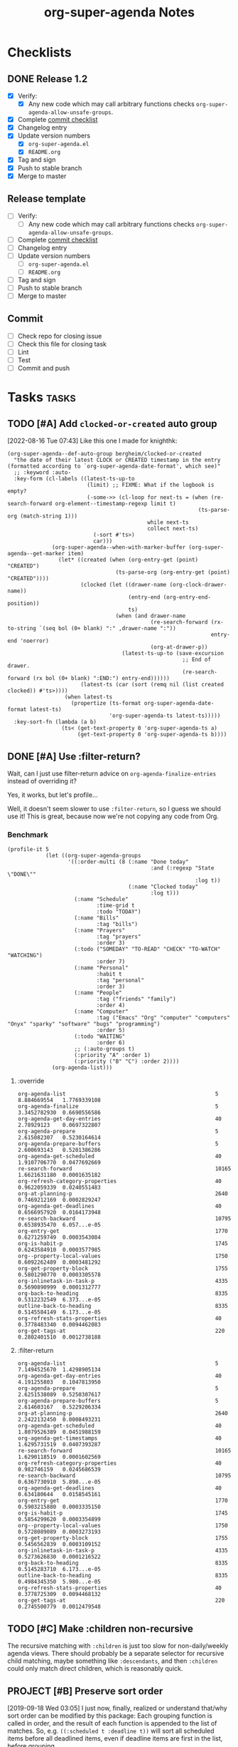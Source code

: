 #+TITLE: org-super-agenda Notes

* Checklists

** DONE Release 1.2
CLOSED: [2020-11-21 Sat 03:43]
:LOGBOOK:
-  State "DONE"       from "UNDERWAY"   [2020-11-21 Sat 03:43]
-  State "UNDERWAY"   from              [2020-11-21 Sat 03:39]
:END:

+  [X] Verify:
     -  [X] Any new code which may call arbitrary functions checks =org-super-agenda-allow-unsafe-groups=.
+  [X] Complete [[id:a79457e2-87d5-45e2-ba84-bff5d05fd08a][commit checklist]]
+  [X] Changelog entry
+  [X] Update version numbers
     -  [X] =org-super-agenda.el=
     -  [X] =README.org=
+  [X] Tag and sign
+  [X] Push to stable branch
+  [X] Merge to master

** Release template

+  [ ] Verify:
     -  [ ] Any new code which may call arbitrary functions checks =org-super-agenda-allow-unsafe-groups=.
+  [ ] Complete [[id:a79457e2-87d5-45e2-ba84-bff5d05fd08a][commit checklist]]
+  [ ] Changelog entry
+  [ ] Update version numbers
     -  [ ] =org-super-agenda.el=
     -  [ ] =README.org=
+  [ ] Tag and sign
+  [ ] Push to stable branch
+  [ ] Merge to master

** Commit
:PROPERTIES:
:ID:       a79457e2-87d5-45e2-ba84-bff5d05fd08a
:END:

+  [ ] Check repo for closing issue
+  [ ] Check this file for closing task
+  [ ] Lint
+  [ ] Test
+  [ ] Commit and push

* Tasks :tasks:

** TODO [#A] Add ~clocked-or-created~ auto group
:PROPERTIES:
:milestone: 1.3
:END:
:LOGBOOK:
- State "TODO"       from              [2022-08-16 Tue 07:42]
:END:

[2022-08-16 Tue 07:43]  Like this one I made for knighthk:

#+begin_src elisp
  (org-super-agenda--def-auto-group bergheim/clocked-or-created
    "the date of their latest CLOCK or CREATED timestamp in the entry (formatted according to `org-super-agenda-date-format', which see)"
    ;; :keyword :auto-
    :key-form (cl-labels ((latest-ts-up-to
                           (limit) ;; FIXME: What if the logbook is empty?
                           (-some->> (cl-loop for next-ts = (when (re-search-forward org-element--timestamp-regexp limit t)
                                                              (ts-parse-org (match-string 1)))
                                              while next-ts
                                              collect next-ts)
                             (-sort #'ts>)
                             car)))
                (org-super-agenda--when-with-marker-buffer (org-super-agenda--get-marker item)
                  (let* ((created (when (org-entry-get (point) "CREATED")
                                    (ts-parse-org (org-entry-get (point) "CREATED"))))
                         (clocked (let ((drawer-name (org-clock-drawer-name))
                                        (entry-end (org-entry-end-position))
                                        ts)
                                    (when (and drawer-name
                                               (re-search-forward (rx-to-string `(seq bol (0+ blank) ":" ,drawer-name ":"))
                                                                  entry-end 'noerror)
                                               (org-at-drawer-p))
                                      (latest-ts-up-to (save-excursion
                                                         ;; End of drawer.
                                                         (re-search-forward (rx bol (0+ blank) ":END:") entry-end))))))
                         (latest-ts (car (sort (remq nil (list created clocked)) #'ts>))))
                    (when latest-ts
                      (propertize (ts-format org-super-agenda-date-format latest-ts)
                                  'org-super-agenda-ts latest-ts)))))
    :key-sort-fn (lambda (a b)
                   (ts< (get-text-property 0 'org-super-agenda-ts a)
                        (get-text-property 0 'org-super-agenda-ts b))))
#+end_src

** DONE [#A] Use :filter-return?
CLOSED: [2017-08-03 Thu 01:21]
:LOGBOOK:
-  State "DONE"       from "TODO"       [2017-08-03 Thu 01:21]
:END:

Wait, can I just use filter-return advice on =org-agenda-finalize-entries= instead of overriding it?

Yes, it works, but let's profile...

Well, it doesn't seem slower to use =:filter-return=, so I guess we should use it!  This is great, because now we're not copying any code from Org.

*** Benchmark

#+BEGIN_SRC elisp
  (profile-it 5
              (let ((org-super-agenda-groups
                     '((:order-multi (8 (:name "Done today"
                                               :and (:regexp "State \"DONE\""
                                                             :log t))
                                        (:name "Clocked today"
                                               :log t)))
                       (:name "Schedule"
                              :time-grid t
                              :todo "TODAY")
                       (:name "Bills"
                              :tag "bills")
                       (:name "Prayers"
                              :tag "prayers"
                              :order 3)
                       (:todo ("SOMEDAY" "TO-READ" "CHECK" "TO-WATCH" "WATCHING")
                              :order 7)
                       (:name "Personal"
                              :habit t
                              :tag "personal"
                              :order 3)
                       (:name "People"
                              :tag ("friends" "family")
                              :order 4)
                       (:name "Computer"
                              :tag ("Emacs" "Org" "computer" "computers" "Onyx" "sparky" "software" "bugs" "programming")
                              :order 5)
                       (:todo "WAITING"
                              :order 6)
                       ;; (:auto-groups t)
                       (:priority "A" :order 1)
                       (:priority ("B" "C") :order 2))))
                (org-agenda-list)))
#+END_SRC

**** :override

#+begin_example
org-agenda-list                                               5           8.884669554   1.7769339108
org-agenda-finalize                                           5           3.3452782930  0.6690556586
org-agenda-get-day-entries                                    40          2.78929123    0.0697322807
org-agenda-prepare                                            5           2.615082307   0.5230164614
org-agenda-prepare-buffers                                    5           2.600693143   0.5201386286
org-agenda-get-scheduled                                      40          1.9107706770  0.0477692669
re-search-forward                                             10165       1.6621631180  0.0001635182
org-refresh-category-properties                               40          0.9622059339  0.0240551483
org-at-planning-p                                             2640        0.7469212169  0.0002829247
org-agenda-get-deadlines                                      40          0.6566957920  0.0164173948
re-search-backward                                            10795       0.6538935470  6.057...e-05
org-entry-get                                                 1770        0.6271259749  0.0003543084
org-is-habit-p                                                1745        0.6243584910  0.0003577985
org--property-local-values                                    1750        0.6092262489  0.0003481292
org-get-property-block                                        1755        0.5801290770  0.0003305578
org-inlinetask-in-task-p                                      4335        0.5690890999  0.0001312777
org-back-to-heading                                           8335        0.5312232549  6.373...e-05
outline-back-to-heading                                       8335        0.5145584149  6.173...e-05
org-refresh-stats-properties                                  40          0.3778483340  0.0094462083
org-get-tags-at                                               220         0.2802401510  0.0012738188
#+end_example

**** :filter-return

#+begin_example
org-agenda-list                                               5           7.1494525670  1.4298905134
org-agenda-get-day-entries                                    40          4.191255803   0.1047813950
org-agenda-prepare                                            5           2.6251538089  0.5250307617
org-agenda-prepare-buffers                                    5           2.614603167   0.5229206334
org-at-planning-p                                             2640        2.2422132450  0.0008493231
org-agenda-get-scheduled                                      40          1.8079526389  0.0451988159
org-agenda-get-timestamps                                     40          1.6295731519  0.0407393287
re-search-forward                                             10165       1.6290118519  0.0001602569
org-refresh-category-properties                               40          0.982746159   0.0245686539
re-search-backward                                            10795       0.6367730910  5.898...e-05
org-agenda-get-deadlines                                      40          0.634180644   0.0158545161
org-entry-get                                                 1770        0.5903215880  0.0003335150
org-is-habit-p                                                1745        0.5854299620  0.0003354899
org--property-local-values                                    1750        0.5728089089  0.0003273193
org-get-property-block                                        1755        0.5456562839  0.0003109152
org-inlinetask-in-task-p                                      4335        0.5273626830  0.0001216522
org-back-to-heading                                           8335        0.5145283710  6.173...e-05
outline-back-to-heading                                       8335        0.4984345350  5.980...e-05
org-refresh-stats-properties                                  40          0.3778725309  0.0094468132
org-get-tags-at                                               220         0.2745500779  0.0012479548
#+end_example

** TODO [#C] Make :children non-recursive
:PROPERTIES:
:milestone: 1.3
:END:

The recursive matching with =:children= is just too slow for non-daily/weekly agenda views.  There should probably be a separate selector for recursive child matching, maybe something like =:descendants=, and then =:children= could only match direct children, which is reasonably quick.

** PROJECT [#B] Preserve sort order
:PROPERTIES:
:milestone: 1.3
:END:
:LOGBOOK:
-  State "PROJECT"    from "TODO"       [2020-11-21 Sat 03:25]
:END:

[2019-09-18 Wed 03:05]  I just now, finally, realized or understand that/why sort order can be modified by this package: Each grouping function is called in order, and the result of each function is appended to the list of matches.  So, e.g. ~((:scheduled t :deadline t))~ will sort all scheduled items before all deadlined items, even if deadline items are first in the list, before grouping.

This is almost surely undesirable and confusing.  There may not be an easy way to fix it, short of rewriting the whole package to be more like =org-ql= with predicate functions called in a selector function.  If I can't fix it, I should at least document it.

[2020-11-21 Sat 03:24]  It's documented now (=79d979ca7057478fbf907adee3a2bdff743b2bd3=).

** TODO [#B] Define customization types for group selectors

E.g. [[info:elisp#Defining%20New%20Types][info:elisp#Defining New Types]].  This would make it possible to configure grouping with the customization UI.  Maybe it would also make it possible to verify that groups are configured correctly.  And maybe the customization types could be defined easily with the macros we're already using.

** MAYBE Put before/after in date strings
:LOGBOOK:
-  State "MAYBE"      from              [2017-08-12 Sat 22:59]
:END:

Maybe instead of:

#+BEGIN_SRC elisp
  (let ((org-super-agenda-groups
         '((:deadline (before "2017-09-01"))
           (:discard (:anything t)))))
    (org-todo-list))
#+END_SRC

I should do:

#+BEGIN_SRC elisp
  (let ((org-super-agenda-groups
         '((:deadline "before 2017-09-01")
           (:discard (:anything t)))))
    (org-todo-list))
#+END_SRC

Perhaps a bit less semantic, but it avoids having to use a list, and it seems pretty natural.

** MAYBE [#B] Rewrite some loops to not use =cl-loop=
:LOGBOOK:
-  State "MAYBE"      from              [2019-07-12 Fri 07:08]
:END:

[2019-07-12 Fri 07:08]  For example:

#+BEGIN_SRC elisp
  (defun org-super-agenda--group-dispatch-and (items group)
    "Group ITEMS that match all selectors in GROUP."
    ;; Used for the `:and' selector.
    (let (matches names)
      ;; Note that "." syntax is not used in the `-when-let*' binding form here, because it would prevent
      ;; matching the last two elements of group. This is non-intuitive to me, but that's how it works.
      (while (-when-let* (((selector args) group)
                          (fn (org-super-agenda--get-selector-fn selector)))
               (-let (((auto-section-name _ matching) (funcall fn items args)))
                 (push matching matches)
                 (push auto-section-name names)))
        (setf group (cddr group)))
      (setf matches (cl-reduce #'seq-intersection matches))
      (list (s-join " AND " (-non-nil (nreverse names)))
            ;; Non-matches
            (seq-difference items matches)
            matches)))
#+END_SRC

This passes the tests, and it's fewer lines of code than the =cl-loop=-based function it replaces.  I'd like to benchmark it sometime to see if it's faster.

** MAYBE Use [[https://github.com/VincentToups/destructuring-set][destructuring-set]]

Could be useful in the loops where I use repeated ~when~ lines.

[2018-08-03 Fri 18:05]  dash.el has =-setq= now.

** UNDERWAY [#B] Add property matcher
:PROPERTIES:
:milestone: 1.3
:END:
:LOGBOOK:
-  State "UNDERWAY"   from "TODO"       [2017-07-31 Mon 22:05]
:END:

Might be handy.

[2017-07-31 Mon 22:05] Underway in a branch.

** TODO Add effort selector
:PROPERTIES:
:milestone: 1.3
:END:

Shouldn't be too hard, I think.  The date selector and macro should be similar.

** SOMEDAY Look at how ibuffer does grouping
:LOGBOOK:
-  State "SOMEDAY"    from              [2017-07-31 Mon 18:51]
:END:

[[http://martinowen.net/blog/2010/02/03/tips-for-emacs-ibuffer.html][For example]]:

#+BEGIN_SRC elisp
  (setq ibuffer-saved-filter-groups
        '(("home"
           ("emacs-config" (or (filename . ".emacs.d")
                               (filename . "emacs-config")))
           ("martinowen.net" (filename . "martinowen.net"))
           ("Org" (or (mode . org-mode)
                      (filename . "OrgMode")))
           ("code" (filename . "code"))
           ("Web Dev" (or (mode . html-mode)
                          (mode . css-mode)))
           ("Subversion" (name . "\*svn"))
           ("Magit" (name . "\*magit"))
           ("ERC" (mode . erc-mode))
           ("Help" (or (name . "\*Help\*")
                       (name . "\*Apropos\*")
                       (name . "\*info\*"))))))
#+END_SRC

I could probably learn a lot from studying how this is implemented.  It's basically doing the same thing but probably in a more lispy way.

** MAYBE [#B] Advise other agenda commands for default grouping
:LOGBOOK:
-  State "MAYBE"      from              [2017-08-01 Tue 05:16]
:END:

For example, I'd like to have a different set of default groups for =org-tags-view= and =org-todo-list= than I have for =org-agenda-list=.  Should be able to do this with advice, although I'm not sure if it belongs in this package or my own config.

** MAYBE [#C] Use org-with-point-at
:LOGBOOK:
-  State "MAYBE"      from              [2017-08-01 Tue 00:08]
:END:

I think I can just use this instead of my own =when-with-marker-buffer=.

** MAYBE [#C] Use cl-seq

I just discovered the =cl-seq= library, which includes =cl-subsetp=, which might be preferable over =seq-intersection= for testing membership.

** MAYBE [#C] Customize interface
:LOGBOOK:
-  State "MAYBE"      from              [2017-08-01 Tue 05:15]
:END:

I might be able to use =org-agenda-custom-commands-local-options= as a guide.

** SOMEDAY More functional approach
:LOGBOOK:
-  State "SOMEDAY"    from              [2017-08-03 Thu 09:26]
:END:

Vincent Toups was kind enough to look at some of my ugly code and give me some [[https://github.com/VincentToups/destructuring-set/issues/1#issuecomment-319982708][feedback]] about using a more functional approach.  Something I'd like to move toward in the future:

#+BEGIN_QUOTE
Ha - that is some serious cl-loop work. I tend towards functional approaches, so I'd probably dispense with all the loop machinery in factor of a reduce over org-super-agenda-groups and then I'd define some pattern matching functions using shadchen's function definition forms. Or, if I wanted to put it all in one place, I'd use match or match-let. In the former case, I'd write one function body for each possible case in the loop and construct the result iteratively. Finally, I'd apply the transformations in the finally clause, probably as a function call of a locally defined function using flet.

All this is a matter of taste, but I almost never setq in code I write. In this case it doesn't seem like you need to side effect for performance or memory reasons, so I'd refactor the code to be completely pure.
#+END_QUOTE

*** partition function

[[https://github.com/TBRSS/serapeum][This CL library]] has partitioning functions:

#+BEGIN_QUOTE
The function that takes a predicate and a sequence, and returns two sequences – one sequence of the elements for which the function returns true, and one sequence of the elements for which it returns false – is (still) called partition.

(partition #'oddp (iota 10))
=> (1 3 5 7 9), (0 2 4 6 8)

The generalized version of partition, which takes a number of functions and returns the items that satisfy each condition, is called partitions.

(partitions (list #'primep #'evenp) (iota 10))
=> ((2 3 5 7) (0 4 6 8)), (1 9)

Items that do not belong in any partition are returned as a second value.
#+END_QUOTE



** CANCELED Use seq
CLOSED: [2017-07-27 Thu 02:12]
:LOGBOOK:
-  State "CANCELED"   from "TODO"       [2017-07-27 Thu 02:12]
:END:

Instead of writing all this custom code in =cl-loop=, I can use the new =seq= library and =seq-group-by=.

Nevermind.  Sounds like a nice idea, but the tests I use don't always return just =t= or =nil=, and =seq-group-by= groups item by return value, not merely =nil= or =non-nil=.  So the order of the groups returned is not guaranteed, and the keys will vary.

Then again, if I wrap the tests in ~(not (null ...))~, I can use it.  But what's the benefit then?  =cl-loop= seems verbose in comparison, but I have wasted literally hours trying to debug this, because I was confused by the inconsistent order of results from =seq-group-by=, when all I care about is =nil= or =non-nil=.  =cl-loop='s ~if ,test~ is very clearly only testing for =nil= / =non-nil=, and that's all I need.

I know some people don't like the =loop= macro, because it seems non-lispy.  But lisp isn't just about sexps and parentheses, it's also about having the power to define a more purposeful language for a certain task and integrate that into your program.  And the =loop= macro is very well suited to this task.  And even though it has its own idiosyncrasies, I think I've spent less time debugging it than I spent on this.  Maybe that just means I'm a poor programmer (although, in my defense, trying to debug lists of text with thousands of characters of text-properties in Emacs that get abbreviated and wrapped and truncated on-screen...) , but I think I'm going to stick with =loop= until I actually need something that =seq-group-by= provides.

** CANCELED Rewrite the whole agenda after it's done instead
CLOSED: [2017-07-28 Fri 00:11]
:LOGBOOK:
-  State "CANCELED"   from "MAYBE"      [2017-07-28 Fri 00:11]
:END:

Ideally, I guess, we would let the normal agenda command finish, then work on the buffer.  But this would mean that we have to avoid non-agenda-item lines, like headers, timetables, clockreports, etc.  That would likely get messy and have edge cases.  It's nice to get the list of agenda items before they are inserted, so we can filter them to begin with, but the problem with that is that we have to make a copy of the agenda command, which will get out-of-sync with newer Org versions.

So /ideally/ we would get a patch committed to Org which would make this sort of thing possible, but that would probably entail a major refactoring of much of the agenda code.  And while that might end up with a nice result, it would be an enormous amount of work, and there aren't any guarantees that Org would merge it.

In the meantime, this works well.

[2017-07-28 Fri 00:11] Nope, nope, nope.  Not worth it.

** DONE Add category matcher
CLOSED: [2017-08-01 Tue 05:20]
:LOGBOOK:
-  State "DONE"       from "TODO"       [2017-08-01 Tue 05:20]
:END:

Can probably use property or auto-group matcher, maybe refactor them.

** DONE Use advice and minor mode
CLOSED: [2017-07-28 Fri 22:18]
:LOGBOOK:
-  State "DONE"       from "TODO"       [2017-07-28 Fri 22:18]
:END:

Instead of making a new agenda command that must be called separately, I could use advice to override the standard agenda commands with my modified versions, and that way users wouldn't have to do anything except define the groups.  That could even be done globally.  Then a minor mode could add/remove the advice.

Yep, added an override for =org-todo-list= and it seems to be working fine so far.

** DONE Just modify org-agenda-finalize-entries?
CLOSED: [2017-07-28 Fri 22:18]
:LOGBOOK:
-  State "DONE"       from "MAYBE"      [2017-07-28 Fri 22:18] \\
   It works!
:END:

I just realized that, instead of copying and modifying every agenda command, I might be able to just modify =org-agenda-finalize-entries=!

** DONE Get list of agenda items from agenda function, just before it inserts into the agenda buffer
CLOSED: [2017-07-23 Sun 16:50]
:LOGBOOK:
-  State "DONE"       from "TODO"       [2017-07-23 Sun 16:50]
:END:

+  =org-agenda-get-day-entries= is the function that "does the work" for the agenda.  If I need to build a custom command sort-of from scratch, this is probably how to start.

#+NAME: get-agenda-item
#+BEGIN_SRC elisp :results silent :cache yes
  (defun osa/get-first-agenda-item () (car (org-agenda-get-day-entries "~/org/main.org" (calendar-current-date) :deadline)))
#+END_SRC

+  =org-agenda-list= is the function that makes the default agenda view.
     -  It seems to use ~(org-agenda-finalize-entries rtnall 'agenda)~ to return a string containing the actual items to insert.  So maybe I can just override that function, although I'm not sure if that's enough, because I don't think that function creates section headers.

** DONE Filter list according to passed arguments
CLOSED: [2017-07-28 Fri 00:11]
:LOGBOOK:
-  State "DONE"       from "UNDERWAY"   [2017-07-28 Fri 00:11]
-  State "UNDERWAY"   from "TODO"       [2017-07-23 Sun 16:50]
:END:

*** DONE Filter by tags
CLOSED: [2017-07-23 Sun 15:36]
:LOGBOOK:
-  State "DONE"       from "TODO"       [2017-07-23 Sun 15:36]
:END:

#+BEGIN_SRC elisp
  (defun osa/get-tags (s)
    "Return list of tags in agenda item string S."
    (org-find-text-property-in-string 'tags s))

  (defun osa/separate-by-any-tags (items tags)
    "Separate agenda ITEMS into two lists, putting items that contain any of TAGS into the second list.
  Returns list like (SECTION-NAME NON-MATCHING MATCHING)."
    (let ((section-name (concat "Items tagged with: "
                                (s-join " OR " tags))))
      (cl-loop for item in items
               for item-tags = (osa/get-tags item)
               if (seq-intersection item-tags tags)
               collect item into matching
               else collect item into non-matching
               finally return (list section-name non-matching matching))))

  (osa/def-separator any-tags
    "Separate agenda ITEMS into two lists, putting items that contain any of TAGS into the second list.
  Returns list like (SECTION-NAME NON-MATCHING MATCHING)."
    :section-name (concat "Items tagged with: " (s-join " OR " args))
    :test (seq-intersection (osa/get-tags item) args))
#+END_SRC

[2017-07-23 Sun 13:53] Okay, this is a good prototype: it takes a list of agenda items and separates it into two lists, one containing items that don't match the tags, and one containing items that do.  Note that it may not be sorted; I think that happens at a later step.

*** DONE Filter habits
CLOSED: [2017-07-23 Sun 16:02]
:LOGBOOK:
-  State "DONE"       from "TODO"       [2017-07-23 Sun 16:02]
:END:

#+BEGIN_SRC elisp
  (defun osa/separate-by-habits (items &ignore)
    "Separate habits into separate list.
  Returns (\"Habits\" NON-HABITS HABITS)."
    (cl-loop for item in items
             for marker = (org-find-text-property-in-string 'org-marker item)
             if (org-is-habit-p marker)
             collect item into matching
             else collect item into non-matching
             finally return (list "Habits" non-matching matching)))

  (osa/def-separator habits
    "Separate habits into separate list.
  Returns (\"Habits\" NON-HABITS HABITS)."
    :section-name "Habits"
    :test (org-is-habit-p (org-find-text-property-in-string 'org-marker item)))
#+END_SRC

*** DONE Filter by todo keyword
CLOSED: [2017-07-23 Sun 16:16]
:LOGBOOK:
-  State "DONE"       from "TODO"       [2017-07-23 Sun 16:16]
:END:

#+BEGIN_SRC elisp
  (defun osa/separate-by-todo-keywords (items todo-keywords)
    "Separate items by TODO-KEYWORDS.
    Returns (SECTION-NAME NON-MATCHING MATCHING)."
    (unless (listp todo-keywords)
      ;; Accept either one word or a list
      (setq todo-keywords (list todo-keywords)))
    (cl-loop with section-name = (concat (s-join " and " todo-keywords) " items")
             for item in items
             if (cl-member (org-find-text-property-in-string 'todo-state item) todo-keywords :test 'string=)
             collect item into matching
             else collect item into non-matching
             finally return (list section-name non-matching matching)))

  (osa/def-separator todo-keyword
    "Separate items by TODO-KEYWORD.
    Returns (SECTION-NAME NON-MATCHING MATCHING)."
    :section-name (concat (s-join " and " args) " items")
    :test (cl-member (org-find-text-property-in-string 'todo-state item) args :test 'string=))
#+END_SRC

*** DONE Filter by priority
CLOSED: [2017-07-23 Sun 16:41]
:LOGBOOK:
-  State "DONE"       from "TODO"       [2017-07-23 Sun 16:41]
:END:

#+BEGIN_SRC elisp
  (defun osa/get-priority-cookie (item)
    "Return priority character for item."
    (when (string-match org-priority-regexp item)
      (match-string-no-properties 2 item)))

  (defun osa/separate-by-priorities (items priorities)
    "Separate items by PRIORITIES.
  PRIORITIES may be a string or a list of strings which match the
  letter in an Org priority cookie, e.g. \"A\", \"B\", etc.
  Returns (SECTION-NAME NON-MATCHING MATCHING)."
    (unless (listp priorities)
      ;; Accept either one word or a list
      (setq priorities (list priorities)))
    (cl-loop with section-name = (concat "Priority " (s-join " and " priorities) " items")
             for item in items
             for priority = (osa/get-priority-cookie item)
             if (cl-member (osa/get-priority-cookie item) priorities :test 'string=)
             collect item into matching
             else collect item into non-matching
             finally return (list section-name non-matching matching)))

  (osa/def-separator priorities
    "Separate items by PRIORITIES.
      PRIORITIES may be a string or a list of strings which match the
      letter in an Org priority cookie, e.g. \"A\", \"B\", etc.
      Returns (SECTION-NAME NON-MATCHING MATCHING)."
    :section-name (concat "Priority " (s-join " and " args) " items")
    :test (cl-member (osa/get-priority-cookie item) args :test 'string=))
#+END_SRC

** DONE Insert into agenda buffer
CLOSED: [2017-07-23 Sun 16:51]
:LOGBOOK:
-  State "DONE"       from "TODO"       [2017-07-23 Sun 16:51]
:END:

+  =org-agenda-prepare= is an early step.
+  =org-agenda-finalize= may be relevant here.
+  =org-agenda-list= runs ~(setq buffer-read-only t)~ at the very end.  Seems like that should be factored out into a common finishing function.
+  =org-agenda-run-series= might be the way to do this, or at least a model to follow.  This may be how custom commands are dispatched...

[2017-07-23 Sun 14:27] This is basically copying =org-agenda-list=...this may get messy, but I don't think there's an alternative, because I have to make separate sections.

On the other hand, maybe I should look at the custom commands...that might end up being a lot less work...

[2017-07-23 Sun 14:34] It looks like I basically do have to make my own command from scratch.  =org-agenda-run-series= calls commands like =org-agenda-list=, so I have to do what =org-agenda-list=, =org-tags-view=, etc. do.  See the =cond= in =org-agenda=.  I think what I can do is, make my command one that =org-agenda= calls...maybe.  So maybe I should just copy =org-agenda-list= and then modify it.  I hate to do this, in a way, because it will get out-of-sync if/when Org changes that function.  But I don't see any alternative for now.

#+BEGIN_SRC elisp
  (let ((org-agenda-buffer-name "super-agenda")
        (agenda-items (seq-subseq (org-agenda-get-day-entries "~/org/main.org"
                                                              (calendar-current-date)
                                                              :deadline)
                                  0 5)))
    (org-agenda-prepare "super agenda")
    (org-set-sorting-strategy 'agenda)
    (insert (org-agenda-finalize-entries agenda-items 'agenda)
            "\n"))
#+END_SRC

*** DONE Copy and modify =org-agenda-list=
CLOSED: [2017-07-23 Sun 16:51]
:LOGBOOK:
-  State "DONE"       from "TODO"       [2017-07-23 Sun 16:51]
:END:

#+BEGIN_SRC elisp
  (cl-defun org-super-agenda (&optional arg start-day span with-hour)
    "SUPER-FILTERS should be a list like (FILTER-FN ARG), e.g.:

    '(osa/separate-by-any-tags (\"bills\"))"
    (interactive "P")
    (if org-agenda-overriding-arguments
        (setq arg (car org-agenda-overriding-arguments)
              start-day (nth 1 org-agenda-overriding-arguments)
              span (nth 2 org-agenda-overriding-arguments)))
    (if (and (integerp arg) (> arg 0))
        (setq span arg arg nil))
    (catch 'exit
      (setq org-agenda-buffer-name
            (or org-agenda-buffer-tmp-name
                (if org-agenda-sticky
                    (cond ((and org-keys (stringp org-match))
                           (format "*Org Agenda(%s:%s)*" org-keys org-match))
                          (org-keys
                           (format "*Org Agenda(%s)*" org-keys))
                          (t "*Org Agenda(a)*")))
                org-agenda-buffer-name))
      (org-agenda-prepare "Day/Week")
      (setq start-day (or start-day org-agenda-start-day))
      (if (stringp start-day)
          ;; Convert to an absolute day number
          (setq start-day (time-to-days (org-read-date nil t start-day))))
      (org-compile-prefix-format 'agenda)
      (org-set-sorting-strategy 'agenda)
      (let* ((span (org-agenda-ndays-to-span (or span org-agenda-span)))
             (today (org-today))
             (sd (or start-day today))
             (ndays (org-agenda-span-to-ndays span sd))
             (org-agenda-start-on-weekday
              (if (or (eq ndays 7) (eq ndays 14))
                  org-agenda-start-on-weekday))
             (thefiles (org-agenda-files nil 'ifmode))
             (files thefiles)
             (start (if (or (null org-agenda-start-on-weekday)
                            (< ndays 7))
                        sd
                      (let* ((nt (calendar-day-of-week
                                  (calendar-gregorian-from-absolute sd)))
                             (n1 org-agenda-start-on-weekday)
                             (d (- nt n1)))
                        (- sd (+ (if (< d 0) 7 0) d)))))
             (day-numbers (list start))
             (day-cnt 0)
             (inhibit-redisplay (not debug-on-error))
             (org-agenda-show-log-scoped org-agenda-show-log)
             s e rtn rtnall file date d start-pos end-pos todayp
             clocktable-start clocktable-end filter)
        (setq org-agenda-redo-command
              (list 'org-super-agenda (list 'quote arg) start-day (list 'quote span) with-hour))
        (dotimes (n (1- ndays))
          (push (1+ (car day-numbers)) day-numbers))
        (setq day-numbers (nreverse day-numbers))
        (setq clocktable-start (car day-numbers)
              clocktable-end (1+ (or (org-last day-numbers) 0)))
        (setq-local org-starting-day (car day-numbers))
        (setq-local org-arg-loc arg)
        (setq-local org-agenda-current-span (org-agenda-ndays-to-span span))
        (unless org-agenda-compact-blocks
          (let* ((d1 (car day-numbers))
                 (d2 (org-last day-numbers))
                 (w1 (org-days-to-iso-week d1))
                 (w2 (org-days-to-iso-week d2)))
            (setq s (point))
            (if org-agenda-overriding-header
                (insert (org-add-props (copy-sequence org-agenda-overriding-header)
                            nil 'face 'org-agenda-structure) "\n")
              (insert (org-agenda-span-name span)
                      "-agenda"
                      (if (< (- d2 d1) 350)
                          (if (= w1 w2)
                              (format " (W%02d)" w1)
                            (format " (W%02d-W%02d)" w1 w2))
                        "")
                      ":\n")))
          (add-text-properties s (1- (point)) (list 'face 'org-agenda-structure
                                                    'org-date-line t))
          (org-agenda-mark-header-line s))
        (while (setq d (pop day-numbers))
          (setq date (calendar-gregorian-from-absolute d)
                s (point))
          (if (or (setq todayp (= d today))
                  (and (not start-pos) (= d sd)))
              (setq start-pos (point))
            (if (and start-pos (not end-pos))
                (setq end-pos (point))))
          (setq files thefiles
                rtnall nil)
          (while (setq file (pop files))
            (catch 'nextfile
              (org-check-agenda-file file)
              (let ((org-agenda-entry-types org-agenda-entry-types))
                ;; Starred types override non-starred equivalents
                (when (member :deadline* org-agenda-entry-types)
                  (setq org-agenda-entry-types
                        (delq :deadline org-agenda-entry-types)))
                (when (member :scheduled* org-agenda-entry-types)
                  (setq org-agenda-entry-types
                        (delq :scheduled org-agenda-entry-types)))
                ;; Honor with-hour
                (when with-hour
                  (when (member :deadline org-agenda-entry-types)
                    (setq org-agenda-entry-types
                          (delq :deadline org-agenda-entry-types))
                    (push :deadline* org-agenda-entry-types))
                  (when (member :scheduled org-agenda-entry-types)
                    (setq org-agenda-entry-types
                          (delq :scheduled org-agenda-entry-types))
                    (push :scheduled* org-agenda-entry-types)))
                (unless org-agenda-include-deadlines
                  (setq org-agenda-entry-types
                        (delq :deadline* (delq :deadline org-agenda-entry-types))))
                (cond
                 ((memq org-agenda-show-log-scoped '(only clockcheck))
                  (setq rtn (org-agenda-get-day-entries
                             file date :closed)))
                 (org-agenda-show-log-scoped
                  (setq rtn (apply 'org-agenda-get-day-entries
                                   file date
                                   (append '(:closed) org-agenda-entry-types))))
                 (t
                  (setq rtn (apply 'org-agenda-get-day-entries
                                   file date
                                   org-agenda-entry-types)))))
              (setq rtnall (append rtnall rtn)))) ;; all entries

          (if org-agenda-include-diary
              ;; Diary
              (let ((org-agenda-search-headline-for-time t))
                (require 'diary-lib)
                (setq rtn (org-get-entries-from-diary date))
                (setq rtnall (append rtnall rtn))))

          (if (or rtnall org-agenda-show-all-dates)
              ;; Insert results
              (progn
                (setq day-cnt (1+ day-cnt))
                (insert
                 (if (stringp org-agenda-format-date)
                     (format-time-string org-agenda-format-date
                                         (org-time-from-absolute date))
                   (funcall org-agenda-format-date date))
                 "\n")
                (put-text-property s (1- (point)) 'face
                                   (org-agenda-get-day-face date))
                (put-text-property s (1- (point)) 'org-date-line t)
                (put-text-property s (1- (point)) 'org-agenda-date-header t)
                (put-text-property s (1- (point)) 'org-day-cnt day-cnt)
                (when todayp
                  (put-text-property s (1- (point)) 'org-today t))
                (setq rtnall
                      (org-agenda-add-time-grid-maybe rtnall ndays todayp))

                ;; Actually insert results
                (when rtnall
                  ;; Insert each filtered sublist
                  (cl-loop with filter-fn
                           with args
                           for filter in super-filters
                           if (functionp filter) do (setq filter-fn filter
                                                          args nil)
                           else do (setq filter-fn (car filter)
                                         args (cadr filter))
                           for (section-name non-matching matching) = (funcall filter-fn rtnall args)
                           collect (cons section-name matching) into sections
                           and do (setq rtnall non-matching)
                           finally do (progn
                                        ;; Insert sections
                                        (cl-loop for (section-name . items) in sections
                                                 when items
                                                 do (progn
                                                      (osa/insert-agenda-header section-name)
                                                      (insert (org-agenda-finalize-entries items 'agenda)
                                                              "\n\n")))
                                        (when non-matching
                                          ;; Insert non-matching items in main section
                                          (osa/insert-agenda-header "Other items")
                                          (insert (org-agenda-finalize-entries non-matching 'agenda)
                                                  "\n")))))


                (put-text-property s (1- (point)) 'day d)
                (put-text-property s (1- (point)) 'org-day-cnt day-cnt))))

        (when (and org-agenda-clockreport-mode clocktable-start)
          ;; Clocktable
          (let ((org-agenda-files (org-agenda-files nil 'ifmode))
                ;; the above line is to ensure the restricted range!
                (p (copy-sequence org-agenda-clockreport-parameter-plist))
                tbl)
            (setq p (org-plist-delete p :block))
            (setq p (plist-put p :tstart clocktable-start))
            (setq p (plist-put p :tend clocktable-end))
            (setq p (plist-put p :scope 'agenda))
            (setq tbl (apply 'org-clock-get-clocktable p))
            (insert tbl)))

        ;; Window stuff
        (goto-char (point-min))
        (or org-agenda-multi (org-agenda-fit-window-to-buffer))
        (unless (and (pos-visible-in-window-p (point-min))
                     (pos-visible-in-window-p (point-max)))
          (goto-char (1- (point-max)))
          (recenter -1)
          (if (not (pos-visible-in-window-p (or start-pos 1)))
              (progn
                (goto-char (or start-pos 1))
                (recenter 1))))
        (goto-char (or start-pos 1))

        ;; Add text properties to entire buffer
        (add-text-properties (point-min) (point-max)
                             `(org-agenda-type agenda
                                               org-last-args (,arg ,start-day ,span)
                                               org-redo-cmd ,org-agenda-redo-command
                                               org-series-cmd ,org-cmd))

        (if (eq org-agenda-show-log-scoped 'clockcheck)
            (org-agenda-show-clocking-issues))

        (org-agenda-finalize)
        (setq buffer-read-only t)
        (message ""))))

  (defun osa/insert-agenda-header (s)
    "Insert agenda header into current buffer containing string S and a newline."
    (insert (org-add-props s nil 'face 'org-agenda-structure) "\n"))

    (org-super-agenda nil nil 'day nil :super-filters '((osa/separate-by-any-tags ("bills" "apartment"))))
#+END_SRC

*** DONE Take keyword args with filters
CLOSED: [2017-07-23 Sun 18:46]
:LOGBOOK:
-  State "DONE"       from "TODO"       [2017-07-23 Sun 18:46]
:END:

This isn't quite as elegant to configure, but it's definitely worth the benefits.

#+BEGIN_SRC elisp
  (cl-defun org-super-agenda (&optional arg start-day span with-hour)
    "SUPER-FILTERS should be a list like (FILTER-FN ARG), e.g.:

    '(osa/separate-by-any-tags (\"bills\"))"
    (interactive "P")
    (if org-agenda-overriding-arguments
        (setq arg (car org-agenda-overriding-arguments)
              start-day (nth 1 org-agenda-overriding-arguments)
              span (nth 2 org-agenda-overriding-arguments)))
    (if (and (integerp arg) (> arg 0))
        (setq span arg arg nil))
    (catch 'exit
      (setq org-agenda-buffer-name
            (or org-agenda-buffer-tmp-name
                (if org-agenda-sticky
                    (cond ((and org-keys (stringp org-match))
                           (format "*Org Agenda(%s:%s)*" org-keys org-match))
                          (org-keys
                           (format "*Org Agenda(%s)*" org-keys))
                          (t "*Org Agenda(a)*")))
                org-agenda-buffer-name))
      (org-agenda-prepare "Day/Week")
      (setq start-day (or start-day org-agenda-start-day))
      (if (stringp start-day)
          ;; Convert to an absolute day number
          (setq start-day (time-to-days (org-read-date nil t start-day))))
      (org-compile-prefix-format 'agenda)
      (org-set-sorting-strategy 'agenda)
      (let* ((span (org-agenda-ndays-to-span (or span org-agenda-span)))
             (today (org-today))
             (sd (or start-day today))
             (ndays (org-agenda-span-to-ndays span sd))
             (org-agenda-start-on-weekday
              (if (or (eq ndays 7) (eq ndays 14))
                  org-agenda-start-on-weekday))
             (thefiles (org-agenda-files nil 'ifmode))
             (files thefiles)
             (start (if (or (null org-agenda-start-on-weekday)
                            (< ndays 7))
                        sd
                      (let* ((nt (calendar-day-of-week
                                  (calendar-gregorian-from-absolute sd)))
                             (n1 org-agenda-start-on-weekday)
                             (d (- nt n1)))
                        (- sd (+ (if (< d 0) 7 0) d)))))
             (day-numbers (list start))
             (day-cnt 0)
             (inhibit-redisplay (not debug-on-error))
             (org-agenda-show-log-scoped org-agenda-show-log)
             s e rtn rtnall file date d start-pos end-pos todayp
             clocktable-start clocktable-end filter)
        (setq org-agenda-redo-command
              (list 'org-super-agenda (list 'quote arg) start-day (list 'quote span) with-hour))
        (dotimes (n (1- ndays))
          (push (1+ (car day-numbers)) day-numbers))
        (setq day-numbers (nreverse day-numbers))
        (setq clocktable-start (car day-numbers)
              clocktable-end (1+ (or (org-last day-numbers) 0)))
        (setq-local org-starting-day (car day-numbers))
        (setq-local org-arg-loc arg)
        (setq-local org-agenda-current-span (org-agenda-ndays-to-span span))
        (unless org-agenda-compact-blocks
          (let* ((d1 (car day-numbers))
                 (d2 (org-last day-numbers))
                 (w1 (org-days-to-iso-week d1))
                 (w2 (org-days-to-iso-week d2)))
            (setq s (point))
            (if org-agenda-overriding-header
                (insert (org-add-props (copy-sequence org-agenda-overriding-header)
                            nil 'face 'org-agenda-structure) "\n")
              (insert (org-agenda-span-name span)
                      "-agenda"
                      (if (< (- d2 d1) 350)
                          (if (= w1 w2)
                              (format " (W%02d)" w1)
                            (format " (W%02d-W%02d)" w1 w2))
                        "")
                      ":\n")))
          (add-text-properties s (1- (point)) (list 'face 'org-agenda-structure
                                                    'org-date-line t))
          (org-agenda-mark-header-line s))
        (while (setq d (pop day-numbers))
          (setq date (calendar-gregorian-from-absolute d)
                s (point))
          (if (or (setq todayp (= d today))
                  (and (not start-pos) (= d sd)))
              (setq start-pos (point))
            (if (and start-pos (not end-pos))
                (setq end-pos (point))))
          (setq files thefiles
                rtnall nil)
          (while (setq file (pop files))
            (catch 'nextfile
              (org-check-agenda-file file)
              (let ((org-agenda-entry-types org-agenda-entry-types))
                ;; Starred types override non-starred equivalents
                (when (member :deadline* org-agenda-entry-types)
                  (setq org-agenda-entry-types
                        (delq :deadline org-agenda-entry-types)))
                (when (member :scheduled* org-agenda-entry-types)
                  (setq org-agenda-entry-types
                        (delq :scheduled org-agenda-entry-types)))
                ;; Honor with-hour
                (when with-hour
                  (when (member :deadline org-agenda-entry-types)
                    (setq org-agenda-entry-types
                          (delq :deadline org-agenda-entry-types))
                    (push :deadline* org-agenda-entry-types))
                  (when (member :scheduled org-agenda-entry-types)
                    (setq org-agenda-entry-types
                          (delq :scheduled org-agenda-entry-types))
                    (push :scheduled* org-agenda-entry-types)))
                (unless org-agenda-include-deadlines
                  (setq org-agenda-entry-types
                        (delq :deadline* (delq :deadline org-agenda-entry-types))))
                (cond
                 ((memq org-agenda-show-log-scoped '(only clockcheck))
                  (setq rtn (org-agenda-get-day-entries
                             file date :closed)))
                 (org-agenda-show-log-scoped
                  (setq rtn (apply 'org-agenda-get-day-entries
                                   file date
                                   (append '(:closed) org-agenda-entry-types))))
                 (t
                  (setq rtn (apply 'org-agenda-get-day-entries
                                   file date
                                   org-agenda-entry-types)))))
              (setq rtnall (append rtnall rtn)))) ;; all entries

          (if org-agenda-include-diary
              ;; Diary
              (let ((org-agenda-search-headline-for-time t))
                (require 'diary-lib)
                (setq rtn (org-get-entries-from-diary date))
                (setq rtnall (append rtnall rtn))))

          (if (or rtnall org-agenda-show-all-dates)
              ;; Insert results
              (progn
                (setq day-cnt (1+ day-cnt))
                (insert
                 (if (stringp org-agenda-format-date)
                     (format-time-string org-agenda-format-date
                                         (org-time-from-absolute date))
                   (funcall org-agenda-format-date date))
                 "\n")
                (put-text-property s (1- (point)) 'face
                                   (org-agenda-get-day-face date))
                (put-text-property s (1- (point)) 'org-date-line t)
                (put-text-property s (1- (point)) 'org-agenda-date-header t)
                (put-text-property s (1- (point)) 'org-day-cnt day-cnt)
                (when todayp
                  (put-text-property s (1- (point)) 'org-today t))
                (setq rtnall
                      (org-agenda-add-time-grid-maybe rtnall ndays todayp))

                ;; Actually insert results
                (when rtnall
                  ;; Insert each filtered sublist
                  (cl-loop with filter-fn
                           with args
                           for filter in super-filters
                           if (functionp filter) do (setq filter-fn filter
                                                          args nil
                                                          last nil)
                           else do (setq filter-fn (plist-get filter :fn)
                                         args (plist-get filter :args)
                                         last (plist-get filter :last))
                           for (section-name non-matching matching) = (funcall filter-fn rtnall args)

                           ;; FIXME: This repetition is kind of ugly, but I guess cl-loop is worth it...
                           if last collect (cons section-name matching) into last-sections
                           and do (setq rtnall non-matching)
                           else collect (cons section-name matching) into sections
                           and do (setq rtnall non-matching)

                           finally do (progn
                                        ;; Insert sections
                                        (cl-loop for (section-name . items) in sections
                                                 when items
                                                 do (progn
                                                      (osa/insert-agenda-header section-name)
                                                      (insert (org-agenda-finalize-entries items 'agenda)
                                                              "\n\n")))
                                        (when non-matching
                                          ;; Insert non-matching items in main section
                                          (osa/insert-agenda-header "Other items")
                                          (insert (org-agenda-finalize-entries non-matching 'agenda)
                                                  "\n\n"))

                                        ;; Insert final sections
                                        (cl-loop for (section-name . items) in last-sections
                                                 when items
                                                 do (progn
                                                      (osa/insert-agenda-header section-name)
                                                      (insert (org-agenda-finalize-entries items 'agenda)
                                                              "\n\n"))))))


                (put-text-property s (1- (point)) 'day d)
                (put-text-property s (1- (point)) 'org-day-cnt day-cnt))))

        (when (and org-agenda-clockreport-mode clocktable-start)
          ;; Clocktable
          (let ((org-agenda-files (org-agenda-files nil 'ifmode))
                ;; the above line is to ensure the restricted range!
                (p (copy-sequence org-agenda-clockreport-parameter-plist))
                tbl)
            (setq p (org-plist-delete p :block))
            (setq p (plist-put p :tstart clocktable-start))
            (setq p (plist-put p :tend clocktable-end))
            (setq p (plist-put p :scope 'agenda))
            (setq tbl (apply 'org-clock-get-clocktable p))
            (insert tbl)))

        ;; Window stuff
        (goto-char (point-min))
        (or org-agenda-multi (org-agenda-fit-window-to-buffer))
        (unless (and (pos-visible-in-window-p (point-min))
                     (pos-visible-in-window-p (point-max)))
          (goto-char (1- (point-max)))
          (recenter -1)
          (if (not (pos-visible-in-window-p (or start-pos 1)))
              (progn
                (goto-char (or start-pos 1))
                (recenter 1))))
        (goto-char (or start-pos 1))

        ;; Add text properties to entire buffer
        (add-text-properties (point-min) (point-max)
                             `(org-agenda-type agenda
                                               org-last-args (,arg ,start-day ,span)
                                               org-redo-cmd ,org-agenda-redo-command
                                               org-series-cmd ,org-cmd))

        (if (eq org-agenda-show-log-scoped 'clockcheck)
            (org-agenda-show-clocking-issues))

        (org-agenda-finalize)
        (setq buffer-read-only t)
        (message ""))))

  (let ((org-agenda-custom-commands (list (quote ("u" "SUPER Agenda"
                                                  org-super-agenda ""
                                                  ((super-filters '((:fn osa/separate-by-any-tags :args ("bills"))
                                                                    osa/separate-by-habits
                                                                    (:fn osa/separate-by-todo-keywords :args "WAITING")
                                                                    (:fn osa/separate-by-todo-keywords :args ("SOMEDAY" "TO-READ" "CHECK" "TO-WATCH" "WATCHING")
                                                                         :last t)
                                                                    (:fn osa/separate-by-priorities :args "A")
                                                                    (:fn osa/separate-by-priorities :args "B")
                                                                    (:fn osa/separate-by-priorities :args "C")
                                                                    (:fn osa/separate-by-any-tags :args ("prayers"))))
                                                   (org-agenda-span 'day)))))))
    (org-agenda nil "u"))


  (let ((filter '(:name osa/separate-by-todo-keywords :args ("SOMEDAY" "TO-READ" "CHECK" "TO-WATCH" "WATCHING")
                                                :last t)))
    (plist-get filter :args))
#+END_SRC

** DONE Use macros
CLOSED: [2017-07-23 Sun 19:22]
:LOGBOOK:
-  State "DONE"       from "UNDERWAY"   [2017-07-23 Sun 19:22]
-  State "UNDERWAY"   from              [2017-07-23 Sun 18:08]
:END:

Calls are in the sections above.

#+BEGIN_SRC elisp
  (cl-defmacro osa/def-separator (name docstring &key section-name test)
    (declare (indent defun))
    (let ((function-name (intern (concat "osa/separate-by-" (symbol-name name)))))
      `(defun ,function-name (items args)
         ,docstring
         (unless (listp args)
           (setq args (list args)))
         (cl-loop with section-name = ,section-name
                  for item in items
                  if ,test
                  collect item into matching
                  else collect item into non-matching
                  finally return (list section-name non-matching matching))))) 
#+END_SRC

** DONE Add boolean AND
CLOSED: [2017-07-27 Thu 23:35]
:LOGBOOK:
-  State "DONE"       from "TODO"       [2017-07-27 Thu 23:35]
:END:

Proof-of-concept code:

#+BEGIN_SRC elisp
  (defun factor-of-3 (num)
    (= 0 (mod num 3)))

  (defun factor-of-2 (num)
    (= 0 (mod num 2)))

  (factor-of-3 3)

  (factor-of-2 4)

  (-let* ((l (number-sequence 1 20))
          ((&plist :non-matching non-matching :matching matching) (cl-loop for fn in '(factor-of-2 factor-of-3)
                                                                           for result = (seq-group-by fn l)
                                                                           collect (alist-get t result) into matching
                                                                           and collect (alist-get nil result) into non-matching
                                                                           finally return (list :non-matching non-matching :matching matching)))
          (intersection (reduce 'seq-intersection matching))
          (difference (seq-difference l intersection))
          )
    (list :intersection intersection
          :difference difference))
#+END_SRC

Test groups:

#+BEGIN_SRC elisp
  (let ((org-agenda-files '("test.org"))
        (org-agenda-custom-commands
         '(("u" "SUPER Agenda"
            org-super-agenda ""
            ((org-agenda-span 'day)
             (org-super-agenda-groups '((:name "Spaceship bills"
                                               :and (:tags "spaceship" :tags "bills"))
(:name "CHECK Emacs" :and (:todo "CHECK" :tags "Emacs"))
(:name "A-priority world-related" :and (:priority "A" :tags "world")))))))))
    (org-agenda nil "u"))

  (-let* ((results (org-agenda-get-day-entries "test.org" (calendar-current-date)))
          (fn 'osa/group-tags)
          (args "bills")
          ((name non-matching matching) (funcall fn results args)))
    (mapcar 'substring-no-properties matching))

  (-let* ((edebug-print-level 1)
          (edebug-print-length 1)
          (results (org-agenda-get-day-entries "test.org" (calendar-current-date)))
          (fn 'osa/group-dispatch-and)
          (args (list :tags "bills"
                      :tags "spaceship"))
          ((name non-matching matching) (funcall fn results args))
          ((non-matching matching) (--map (mapcar 'substring-no-properties it) (list non-matching matching))))

    (list :non-matching non-matching :matching matching))

  ;; I found cust-print.el but it says it's obsolete, but it doesn't say
  ;; why.  It works for normal use, but when I use this with edebug,
  ;; Emacs freezes hard, no CPU usage, no response to any signals.
  ;; Sigh.
  (require 'cust-print)
  (with-custom-print
   (add-custom-printer 'stringp (lambda (s)
                                  (princ (substring-no-properties s))))
   (-let* ((edebug-print-level 1)
           (edebug-print-length 1)
           (results (org-agenda-get-day-entries "test.org" (calendar-current-date)))
           (fn 'osa/group-dispatch-and)
           (args (list :tags "bills"
                       :tags "spaceship"))
           ((name non-matching matching) (funcall fn results args))
           ((non-matching matching) (--map (mapcar 'substring-no-properties it) (list non-matching matching))))

     (list :non-matching non-matching :matching matching)))
#+END_SRC

** DONE Boolean NOT
CLOSED: [2017-07-27 Thu 23:35]
:LOGBOOK:
-  State "DONE"       from "TODO"       [2017-07-27 Thu 23:35]
:END:

#+BEGIN_SRC elisp
  (let ((org-agenda-files '("test.org"))
        (org-agenda-custom-commands
         '(("u" "SUPER Agenda"
            org-super-agenda ""
            ((org-agenda-span 'day)
             (org-super-agenda-groups '((:name "Non-moon space-related" :and (:regexp "space"
                                                                                      :not (:regexp "moon"))))))))))
    (org-agenda nil "u"))
#+END_SRC

** DONE Add scheduled/deadline matchers
CLOSED: [2017-07-27 Thu 23:46]
:LOGBOOK:
-  State "DONE"       from "TODO"       [2017-07-27 Thu 23:46]
:END:

#+BEGIN_SRC elisp
  (defun osa/get-marker (s)
    (org-find-text-property-in-string 'org-marker s))

  (osa/defgroup scheduled
    "Group items that are scheduled."
    :section-name "Scheduled items"
    :test (when-let ((m (osa/get-marker item)))
            (with-current-buffer (marker-buffer m)
              (org-get-scheduled-time m))))

  (-let* ((edebug-print-level 1)
          (edebug-print-length 1)
          (results (org-agenda-get-day-entries "test.org" (calendar-current-date)))
          (fn 'osa/group-dispatch)
          (args (list :scheduled t))
          ((name non-matching matching) (funcall fn results args))
          ((non-matching matching) (--map (mapcar 'substring-no-properties it) (list non-matching matching))))

    (list :non-matching non-matching :matching matching))

  (let ((org-agenda-files (list "~/src/org-super-agenda/test.org"))
        (org-agenda-custom-commands
         '(("u" "SUPER Agenda"
            org-super-agenda ""
            ((org-agenda-span 'day)
             (org-super-agenda-groups
              '((:scheduled t)
                (:deadline t))))))))
    (org-agenda nil "u"))
#+END_SRC

** DONE Sort sections
CLOSED: [2017-07-28 Fri 20:26]
:LOGBOOK:
-  State "DONE"       from "TODO"       [2017-07-28 Fri 20:26]
:END:

#+BEGIN_SRC elisp
  (let ((org-super-agenda-groups
         '((:name "Today"
                  :time t
                  :todo "TODAY")
           (:name "Bills"
                  :tags "bills"
                  :order 1)
           (:name "Prayers"
                  :tags "prayers"
                  :order 2)
           (:name "Personal"
                  :habit t
                  :tags "personal"
                  :order 3)
           (:todo ("SOMEDAY" "TO-READ" "CHECK" "TO-WATCH" "WATCHING")
                  :order 9)
           (:name "People"
                  :tags ("friends" "family")
                  :order 3)
           (:name "Computer"
                  :tags ("Emacs" "Org" "computer" "computers" "Onyx" "sparky" "software")
                  :order 4)
           (:todo "WAITING" :order 5)

           (:name "Priority A items" :priority "A" :order 2)
           (:name "Priority B and C items" :priority ("B" "C") :order 2))))
    (cl-loop for filter in org-super-agenda-groups
             for custom-section-name = (plist-get filter :name)
             for order = (or (plist-get filter :order) 0)  ; Lowest number first, 0 by default
             for section-name = custom-section-name
             for matching = nil
             collect (list :name section-name :items matching :order order) into sections

             ;; Sort sections
             ;; finally return (setq sections (-sort (-on '< (lambda (it)
             ;;                                                (plist-get it :order)))
             ;;                                      sections))
             finally return (--sort (cond ((= (plist-get it :order)
                                              (plist-get other :order))
                                           (string< (plist-get it :name)
                                                    (plist-get other :name)))
                                          (t (< (plist-get it :order)
                                                (plist-get other :order))))
                                    sections)
             ))
#+END_SRC

** DONE Make function to describe groupers
CLOSED: [2017-07-28 Fri 00:02]
:LOGBOOK:
-  State "DONE"       from "TODO"       [2017-07-28 Fri 00:02]
:END:

#+BEGIN_SRC elisp :results silent
  (defun osa/describe-groupers ()
    (require 'dash-functional)
    (let ((groups (cl-loop for (group-type fn) on org-super-agenda-group-types by 'cddr
                           for docstring = (s-collapse-whitespace
                                            (s-replace "\n" " " (documentation fn)))
                           when docstring
                           collect (list group-type docstring) into groups
                           finally return (-sort (-on 'string< 'car) groups))))
      (apply 'concat (--map (format "+ =%s= %s\n" (first it) (second it))
                            groups))))

  (with-current-buffer (get-buffer-create "osa/describe-groupers")
    (erase-buffer)
    (insert (osa/describe-groupers))
    (pop-to-buffer (current-buffer))
    (org-mode))
#+END_SRC

* Ideas

** TODO [#B] More useful headings in auto-parent grouping
:PROPERTIES:
:milestone: 1.3
:END:

While testing =org-ql= in a MELPA sandbox session, I noticed that the =auto-parent= grouping headers were more useful, because some of the to-do keywords weren't configured in Org, so the keywords were displayed in the header (rather than being ignored as a to-do keyword).  For example:

#+BEGIN_EXAMPLE
 UNDERWAY [#B] Submit address change to agencies/businesses
  TODO Car insurance?

 [#B] Service requests [4/15]
  TODO [#A] Deal with issues
#+END_EXAMPLE

* Archive :archived:

** org-super-agenda

[2017-07-23 Sun 11:51] I want a more powerful way to build Org agendas.  I want to be able to take a standard Org agenda view and separate items into sections.  This is different from the existing support for sections in the agenda, because that only allows each section to be built from scratch individually.  I just want to take existing items collected for the agenda and display them in separate sections.

I want to be able to pass a list of headers with filter criteria, and any item matching a filter (top-down, first-come-first-serve, or maybe put items in every filter they match) gets shown in that section instead of in the main, unfiltered section.  Something like:

#+BEGIN_SRC elisp
  '(("Bills"
     :tags-any "bills")
    ("Deadline"
     :filter-fns (org-has-deadline-p)
     :sort org-priority-down)
    ("Habits"
     :filter-fns (org-is-habit-p))
    ("Prayers"
     :tags-any "prayers")
    ("Emacs"
     :tags-any ("Emacs" "Org"))
    ("To-Read"
     :todo "TO-READ"))
#+END_SRC

Here's my initial plan.  What I basically need to do is run the standard agenda command, but get the list of items instead of filling the agenda buffer.  Then I can rearrange those items, and then insert into the agenda buffer myself.  This may end up being practically rewriting or at least refactoring the agenda function.  The hardest part may be doing the insertion in the same way the agenda does, preserving the metadata and such.

[2017-07-23 Sun 16:51] Well, that didn't take /too/ long.  I consider this now a very functional first version.  I'd like to eventually get to where ~super-filters~ could be specified like in the example above, but this is a good start.

Now, I wonder if I should keep the name ~super-agenda~ or if something more descriptive like ~org-divided-agenda~ would be better.  Maybe ask on the mailing list...

* Articles / Examples
:PROPERTIES:
:ID:       064cd3b7-c716-4b59-ab54-1b614c6dbe0c
:END:

Some articles that show how they use =org-super-agenda=.  Might want to add these to a list somewhere in the documentation.

+  [[https://www.baty.net/2019/org-super-agenda/][Org Super Agenda - Jack Baty's weblog]]
+  [[https://www.rousette.org.uk/archives/doom-emacs-tweaks-org-journal-and-org-super-agenda/][BSAG » Doom Emacs tweaks: Org Journal and Super Agenda]]

Some example configs that aren't in article form:

+ [[https://emacs.christianbaeuerlein.com/my-org-config.html#org27f817c][Christian Baeuerlein]]


* COMMENT Config

# Local Variables:
# org-tags-column: 0
# End:
